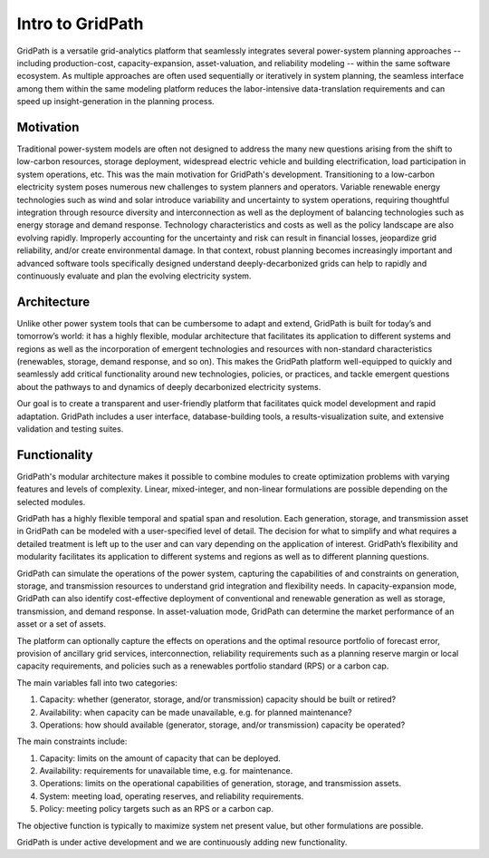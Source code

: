 *****************
Intro to GridPath
*****************

GridPath is a versatile grid-analytics platform that seamlessly integrates
several power-system planning approaches -- including production-cost,
capacity-expansion, asset-valuation, and reliability modeling -- within the
same software ecosystem. As multiple approaches are often used sequentially or
iteratively in system planning, the seamless interface among them within the
same modeling platform reduces the labor-intensive data-translation
requirements and can speed up insight-generation in the planning process.

Motivation
==========

Traditional power-system models are often not designed to address the many
new questions arising from the shift to low-carbon resources, storage
deployment, widespread electric vehicle and building electrification, load
participation in system operations, etc. This was the main motivation for
GridPath's development.  Transitioning to a low-carbon electricity system
poses numerous new challenges to system planners and operators. Variable
renewable energy technologies such as wind and solar introduce variability
and uncertainty to system operations, requiring thoughtful integration
through resource diversity and interconnection as well as the deployment of
balancing technologies such as energy storage and demand response. Technology
characteristics and costs as well as the policy landscape are also evolving
rapidly. Improperly accounting for the uncertainty and risk can result in
financial losses, jeopardize grid reliability, and/or create environmental
damage. In that context, robust planning becomes increasingly important and
advanced software tools specifically designed understand deeply-decarbonized
grids can help to rapidly and continuously evaluate and plan the evolving
electricity system.

Architecture
============

Unlike other power system tools that can be cumbersome to adapt and extend,
GridPath is built for today’s and tomorrow’s world: it has a highly
flexible, modular architecture that facilitates its application to different
systems and regions as well as the incorporation of emergent technologies
and resources with non-standard characteristics (renewables, storage, demand
response, and so on). This makes the GridPath platform well-equipped to
quickly and seamlessly add critical functionality around new technologies,
policies, or practices, and tackle emergent questions about the pathways to
and dynamics of deeply decarbonized electricity systems.

Our goal is to create a transparent and user-friendly platform that
facilitates quick model development and rapid adaptation. GridPath includes a
user interface, database-building tools, a results-visualization suite, and
extensive validation and testing suites.

Functionality
=================

GridPath's modular architecture makes it possible to combine modules to
create optimization problems with varying features and levels of complexity.
Linear, mixed-integer, and non-linear formulations are possible
depending on the selected modules.

GridPath has a highly flexible temporal and spatial span and resolution. Each
generation, storage, and transmission asset in GridPath can be modeled
with a user-specified level of detail. The decision for what to simplify and
what requires a detailed treatment is left up to the user and can vary
depending on the application of interest. GridPath’s flexibility and
modularity facilitates its application to different systems and regions as
well as to different planning questions.

GridPath can simulate the operations of the power system, capturing the
capabilities of and constraints on generation, storage, and transmission
resources to understand grid integration and flexibility needs. In
capacity-expansion mode, GridPath can also identify cost-effective
deployment of conventional and renewable generation as well as storage,
transmission, and demand response. In asset-valuation mode, GridPath can
determine the market performance of an asset or a set of assets.

The platform can optionally capture the effects on operations and the
optimal resource portfolio of forecast error, provision of ancillary
grid services, interconnection, reliability requirements such as a planning
reserve margin or local capacity requirements, and policies such as a
renewables portfolio standard (RPS) or a carbon cap.

The main variables fall into two categories:

#. Capacity: whether (generator, storage, and/or transmission) capacity should be built or retired?
#. Availability: when capacity can be made unavailable, e.g. for planned maintenance?
#. Operations: how should available (generator, storage, and/or transmission) capacity be operated?

The main constraints include:

#. Capacity: limits on the amount of capacity that can be deployed.
#. Availability: requirements for unavailable time, e.g. for maintenance.
#. Operations: limits on the operational capabilities of generation, storage, and transmission assets.
#. System: meeting load, operating reserves, and reliability requirements.
#. Policy: meeting policy targets such as an RPS or a carbon cap.

The objective function is typically to maximize system net present value, but
other formulations are possible.

GridPath is under active development and we are continuously adding new
functionality.
